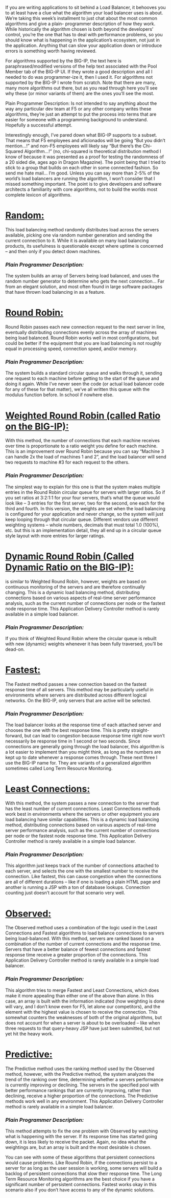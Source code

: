 If you are writing applications to sit behind a Load Balancer, it behooves you to at least have a clue what the algorithm your load balancer uses is about. We’re taking this week’s installment to just chat about the most common algorithms and give a plain- programmer description of how they work. While historically the algorithm chosen is both beyond the developers’ control, you’re the one that has to deal with performance problems, so you should know what is happening in the application’s ecosystem, not just in the application. Anything that can slow your application down or introduce errors is something worth having reviewed.

For algorithms supported by the BIG-IP, the text here is paraphrased/modified versions of the help text associated with the Pool Member tab of the BIG-IP UI. If they wrote a good description and all I needed to do was programmer-ize it, then I used it. For algorithms not supported by the BIG-IP I wrote from scratch. Note that there are many, many more algorithms out there, but as you read through here you’ll see why these (or minor variants of them) are the ones you’ll see the most.

Plain Programmer Description: Is not intended to say anything about the way any particular dev team at F5 or any other company writes these algorithms, they’re just an attempt to put the process into terms that are easier for someone with a programming background to understand. Hopefully a successful attempt.

Interestingly enough, I’ve pared down what BIG-IP supports to a subset. That means that F5 employees and aficionados will be going “But you didn’t mention…!” and non-F5 employees will likely say “But there’s the Chi-Squared Algorithm…!” (no, chi-squared is theoretical distribution method I know of because it was presented as a proof for testing the randomness of a 20 sided die, ages ago in Dragon Magazine). The point being that I tried to stick to a group that builds on each other in some connected fashion. So send me hate mail… I’m good. Unless you can say more than 2-5% of the world’s load balancers are running the algorithm, I won’t consider that I missed something important. The point is to give developers and software architects a familiarity with core algorithms, not to build the worlds most complete lexicon of algorithms.

 
* _Random:_ 
This load balancing method randomly distributes load across the servers available, picking one via random number generation and sending the current connection to it. While it is available on many load balancing products, its usefulness is questionable except where uptime is concerned – and then only if you detect down machines. 
*** /Plain Programmer Description:/ 
The system builds an array of Servers being load balanced, and uses the random number generator to determine who gets the next connection… Far from an elegant solution, and most often found in large software packages that have thrown load balancing in as a feature.

* _Round Robin:_ 
Round Robin passes each new connection request to the next server in line, eventually distributing connections evenly across the array of machines being load balanced. Round Robin works well in most configurations, but could be better if the equipment that you are load balancing is not roughly equal in processing speed, connection speed, and/or memory. 
*** /Plain Programmer Description:/ 
The system builds a standard circular queue and walks through it, sending one request to each machine before getting to the start of the queue and doing it again. While I’ve never seen the code (or actual load balancer code for any of these for that matter), we’ve all written this queue with the modulus function before. In school if nowhere else.

* _Weighted Round Robin (called Ratio on the BIG-IP):_ 
With this method, the number of connections that each machine receives over time is proportionate to a ratio weight you define for each machine. This is an improvement over Round Robin because you can say “Machine 3 can handle 2x the load of machines 1 and 2”, and the load balancer will send two requests to machine #3 for each request to the others. 
*** /Plain Programmer Description:/ 
The simplest way to explain for this one is that the system makes multiple entries in the Round Robin circular queue for servers with larger ratios. So if you set ratios at 3:2:1:1 for your four servers, that’s what the queue would look like – 3 entries for the first server, two for the second, one each for the third and fourth. In this version, the weights are set when the load balancing is configured for your application and never change, so the system will just keep looping through that circular queue. Different vendors use different weighting systems – whole numbers, decimals that must total 1.0 (100%), etc. but this is an implementation detail, they all end up in a circular queue style layout with more entries for larger ratings.

* _Dynamic Round Robin (Called Dynamic Ratio on the BIG-IP):_ 
is similar to Weighted Round Robin, however, weights are based on continuous monitoring of the servers and are therefore continually changing. This is a dynamic load balancing method, distributing connections based on various aspects of real-time server performance analysis, such as the current number of connections per node or the fastest node response time. This Application Delivery Controller method is rarely available in a simple load balancer. 
*** /Plain Programmer Description:/ 
If you think of Weighted Round Robin where the circular queue is rebuilt with new (dynamic) weights whenever it has been fully traversed, you’ll be dead-on.

* _Fastest:_ 
The Fastest method passes a new connection based on the fastest response time of all servers. This method may be particularly useful in environments where servers are distributed across different logical networks. On the BIG-IP, only servers that are active will be selected.
*** /Plain Programmer Description:/
 The load balancer looks at the response time of each attached server and chooses the one with the best response time. This is pretty straight-forward, but can lead to congestion because response time right now won’t necessarily be response time in 1 second or two seconds. Since connections are generally going through the load balancer, this algorithm is a lot easier to implement than you might think, as long as the numbers are kept up to date whenever a response comes through.
These next three I use the BIG-IP name for. They are variants of a generalized algorithm sometimes called Long Term Resource Monitoring.

* _Least Connections:_ 
With this method, the system passes a new connection to the server that has the least number of current connections. Least Connections methods work best in environments where the servers or other equipment you are load balancing have similar capabilities. This is a dynamic load balancing method, distributing connections based on various aspects of real-time server performance analysis, such as the current number of connections per node or the fastest node response time. This Application Delivery Controller method is rarely available in a simple load balancer. 
*** /Plain Programmer Description:/
 This algorithm just keeps track of the number of connections attached to each server, and selects the one with the smallest number to receive the connection. Like fastest, this can cause congestion when the connections are all of different durations – like if one is loading a plain HTML page and another is running a JSP with a ton of database lookups. Connection counting just doesn’t account for that scenario very well.

* _Observed:_ 
The Observed method uses a combination of the logic used in the Least Connections and Fastest algorithms to load balance connections to servers being load-balanced. With this method, servers are ranked based on a combination of the number of current connections and the response time. Servers that have a better balance of fewest connections and fastest response time receive a greater proportion of the connections. This Application Delivery Controller method is rarely available in a simple load balancer. 
*** /Plain Programmer Description:/
This algorithm tries to merge Fastest and Least Connections, which does make it more appealing than either one of the above than alone. In this case, an array is built with the information indicated (how weighting is done will vary, and I don’t know even for F5, let alone our competitors), and the element with the highest value is chosen to receive the connection. This somewhat counters the weaknesses of both of the original algorithms, but does not account for when a server is about to be overloaded – like when three requests to that query-heavy JSP have just been submitted, but not yet hit the heavy work.

* _Predictive:_ 
The Predictive method uses the ranking method used by the Observed method, however, with the Predictive method, the system analyzes the trend of the ranking over time, determining whether a servers performance is currently improving or declining. The servers in the specified pool with better performance rankings that are currently improving, rather than declining, receive a higher proportion of the connections. The Predictive methods work well in any environment. This Application Delivery Controller method is rarely available in a simple load balancer. 
*** /Plain Programmer Description:/
 This method attempts to fix the one problem with Observed by watching what is happening with the server. If its response time has started going down, it is less likely to receive the packet. Again, no idea what the weightings are, but an array is built and the most desirable is chosen.

You can see with some of these algorithms that persistent connections would cause problems. Like Round Robin, if the connections persist to a server for as long as the user session is working, some servers will build a backlog of persistent connections that slow their response time. The Long Term Resource Monitoring algorithms are the best choice if you have a significant number of persistent connections. Fastest works okay in this scenario also if you don’t have access to any of the dynamic solutions.
